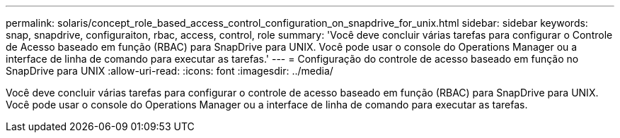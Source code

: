 ---
permalink: solaris/concept_role_based_access_control_configuration_on_snapdrive_for_unix.html 
sidebar: sidebar 
keywords: snap, snapdrive, configuraiton, rbac, access, control, role 
summary: 'Você deve concluir várias tarefas para configurar o Controle de Acesso baseado em função (RBAC) para SnapDrive para UNIX. Você pode usar o console do Operations Manager ou a interface de linha de comando para executar as tarefas.' 
---
= Configuração do controle de acesso baseado em função no SnapDrive para UNIX
:allow-uri-read: 
:icons: font
:imagesdir: ../media/


[role="lead"]
Você deve concluir várias tarefas para configurar o controle de acesso baseado em função (RBAC) para SnapDrive para UNIX. Você pode usar o console do Operations Manager ou a interface de linha de comando para executar as tarefas.
